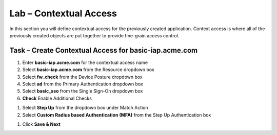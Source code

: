 Lab – Contextual Access
------------------------------------------------

In this section you will define contextual access for the previously created application.  Context access is where all of the previously created objects are put together to provide fine-grain access control.

Task – Create Contextual Access for basic-iap.acme.com
~~~~~~~~~~~~~~~~~~~~~~~~~~~~~~~~~~~~~~~~~~~~~~~~~~~~~~


#. Enter **basic-iap.acme.com** for the contextual access name
#. Select **basic-iap.acme.com** from the Resource dropdown box
#. Select **fw_check** from the Device Posture dropdown box
#. Select **ad** from the Primary Authentication dropdown box
#. Select **basic_sso** from the Single Sign-On dropdown box
#. **Check** Enable Additional Checks

|image23|

#. Select **Step Up** from the dropdown box under Match Action

#. Select **Custom Radius based Authentication (MFA)** from the Step Up Authentication box

|image24|

#. Click **Save & Next**

|image25|



.. |image23| image:: /_static/class1/module1/image023.png
.. |image24| image:: /_static/class1/module1/image024.png
.. |image25| image:: /_static/class1/module1/image025.png





